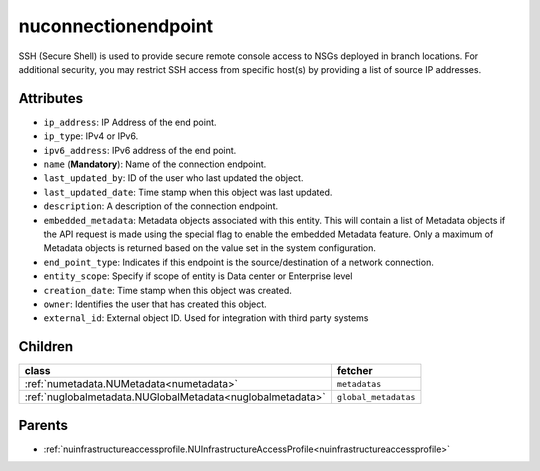 .. _nuconnectionendpoint:

nuconnectionendpoint
===========================================

.. class:: nuconnectionendpoint.NUConnectionendpoint(bambou.nurest_object.NUMetaRESTObject,):

SSH (Secure Shell) is used to provide secure remote console access to NSGs deployed in branch locations. For additional security, you may restrict SSH access from specific host(s) by providing a list of source IP addresses.


Attributes
----------


- ``ip_address``: IP Address of the end point.

- ``ip_type``: IPv4 or IPv6.

- ``ipv6_address``: IPv6 address of the end point.

- ``name`` (**Mandatory**): Name of the connection endpoint.

- ``last_updated_by``: ID of the user who last updated the object.

- ``last_updated_date``: Time stamp when this object was last updated.

- ``description``: A description of the connection endpoint.

- ``embedded_metadata``: Metadata objects associated with this entity. This will contain a list of Metadata objects if the API request is made using the special flag to enable the embedded Metadata feature. Only a maximum of Metadata objects is returned based on the value set in the system configuration.

- ``end_point_type``: Indicates if this endpoint is the source/destination of a network connection.

- ``entity_scope``: Specify if scope of entity is Data center or Enterprise level

- ``creation_date``: Time stamp when this object was created.

- ``owner``: Identifies the user that has created this object.

- ``external_id``: External object ID. Used for integration with third party systems




Children
--------

================================================================================================================================================               ==========================================================================================
**class**                                                                                                                                                      **fetcher**

:ref:`numetadata.NUMetadata<numetadata>`                                                                                                                         ``metadatas`` 
:ref:`nuglobalmetadata.NUGlobalMetadata<nuglobalmetadata>`                                                                                                       ``global_metadatas`` 
================================================================================================================================================               ==========================================================================================



Parents
--------


- :ref:`nuinfrastructureaccessprofile.NUInfrastructureAccessProfile<nuinfrastructureaccessprofile>`

